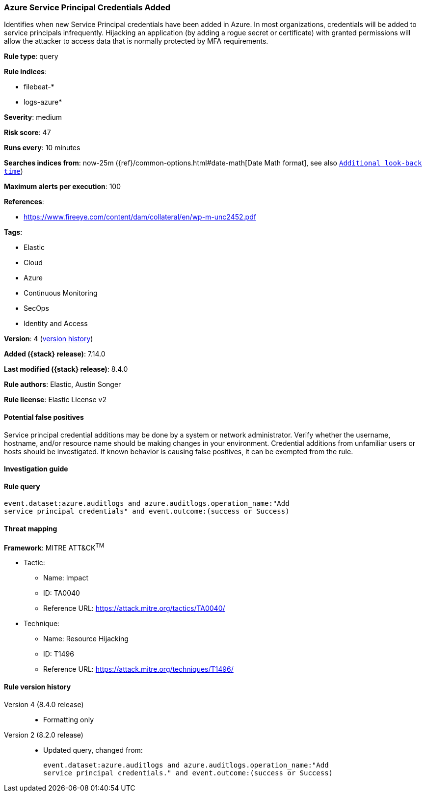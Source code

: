 [[azure-service-principal-credentials-added]]
=== Azure Service Principal Credentials Added

Identifies when new Service Principal credentials have been added in Azure. In most organizations, credentials will be added to service principals infrequently. Hijacking an application (by adding a rogue secret or certificate) with granted permissions will allow the attacker to access data that is normally protected by MFA requirements.

*Rule type*: query

*Rule indices*:

* filebeat-*
* logs-azure*

*Severity*: medium

*Risk score*: 47

*Runs every*: 10 minutes

*Searches indices from*: now-25m ({ref}/common-options.html#date-math[Date Math format], see also <<rule-schedule, `Additional look-back time`>>)

*Maximum alerts per execution*: 100

*References*:

* https://www.fireeye.com/content/dam/collateral/en/wp-m-unc2452.pdf

*Tags*:

* Elastic
* Cloud
* Azure
* Continuous Monitoring
* SecOps
* Identity and Access

*Version*: 4 (<<azure-service-principal-credentials-added-history, version history>>)

*Added ({stack} release)*: 7.14.0

*Last modified ({stack} release)*: 8.4.0

*Rule authors*: Elastic, Austin Songer

*Rule license*: Elastic License v2

==== Potential false positives

Service principal credential additions may be done by a system or network administrator. Verify whether the username, hostname, and/or resource name should be making changes in your environment. Credential additions from unfamiliar users or hosts should be investigated. If known behavior is causing false positives, it can be exempted from the rule.

==== Investigation guide


[source,markdown]
----------------------------------

----------------------------------


==== Rule query


[source,js]
----------------------------------
event.dataset:azure.auditlogs and azure.auditlogs.operation_name:"Add
service principal credentials" and event.outcome:(success or Success)
----------------------------------

==== Threat mapping

*Framework*: MITRE ATT&CK^TM^

* Tactic:
** Name: Impact
** ID: TA0040
** Reference URL: https://attack.mitre.org/tactics/TA0040/
* Technique:
** Name: Resource Hijacking
** ID: T1496
** Reference URL: https://attack.mitre.org/techniques/T1496/

[[azure-service-principal-credentials-added-history]]
==== Rule version history

Version 4 (8.4.0 release)::
* Formatting only

Version 2 (8.2.0 release)::
* Updated query, changed from:
+
[source, js]
----------------------------------
event.dataset:azure.auditlogs and azure.auditlogs.operation_name:"Add
service principal credentials." and event.outcome:(success or Success)
----------------------------------

